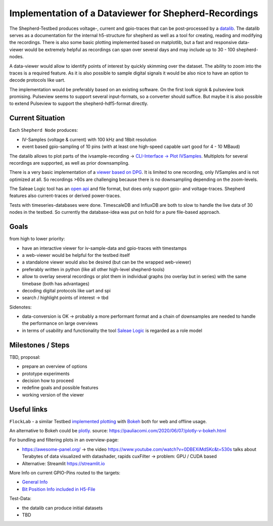 Implementation of a Dataviewer for Shepherd-Recordings
======================================================

The Shepherd-Testbed produces voltage-, current and gpio-traces that can be post-processed by a `datalib <https://github.com/orgua/shepherd-datalib>`_. The datalib serves as a documentation for the internal h5-structure for shepherd as well as a tool for creating, reading and modifying the recordings. There is also some basic plotting implemented based on matplotlib, but a fast and responsive data-viewer would be extremely helpful as recordings can span over several days and may include up to 30 - 100 shepherd-nodes.

A data-viewer would allow to identify points of interest by quickly skimming over the dataset. The ability to zoom into the traces is a required feature. As it is also possible to sample digital signals it would be also nice to have an option to decode protocols like uart.

The implementation would be preferably based on an existing software. On the first look sigrok & pulseview look promising. Pulseview seems to support several input-formats, so a converter should suffice. But maybe it is also possible to extend Pulseview to support the shepherd-hdf5-format directly.

Current Situation
-----------------

Each ``Shepherd Node`` produces:

- IV-Samples (voltage & current) with 100 kHz and 18bit resolution
- event based gpio-sampling of 10 pins (with at least one high-speed capable uart good for 4 - 10 MBaud)

The datalib allows to plot parts of the ivsample-recording -> `CLI-Interface -> Plot IVSamples <https://github.com/orgua/shepherd-datalib#cli-interface>`_. Multiplots for several recordings are supported, as well as prior downsampling.

There is a very basic implementation of a `viewer based on DPG <https://github.com/orgua/shepherd_v2_planning/blob/main/scratch/shepherd_dataview/viewer.py>`_. It is limited to one recording, only IVSamples and is not optimized at all. So recordings >60s are challenging because there is no downsampling depending on the zoom-levels.

The Saleae Logic tool has an `open api <https://support.saleae.com/extensions/api-documentation>`_ and file format, but does only support gpio- and voltage-traces. Shepherd features also current-traces or derived power-traces.

Tests with timeseries-databases were done. TimescaleDB and InfluxDB are both to slow to handle the live data of 30 nodes in the testbed. So currently the database-idea was put on hold for a pure file-based approach.

Goals
-----

from high to lower priority:

- have an interactive viewer for iv-sample-data and gpio-traces with timestamps
- a web-viewer would be helpful for the testbed itself
- a standalone viewer would also be desired (but can be the wrapped web-viewer)
- preferably written in python (like all other high-level shepherd-tools)
- allow to overlay several recordings or plot them in individual graphs (no overlay but in series) with the same timebase (both has advantages)
- decoding digital protocols like uart and spi
- search / highlight points of interest -> tbd

Sidenotes:

- data-conversion is OK -> probably a more performant format and a chain of downsamples are needed to handle the performance on large overviews
- in terms of usability and functionality the tool `Saleae Logic <https://www.saleae.com/downloads/>`_ is regarded as a role model

Milestones / Steps
------------------

TBD, proposal:

- prepare an overview of options
- prototype experiments
- decision how to proceed
- redefine goals and possible features
- working version of the viewer


Useful links
-------------

``FlockLab`` - a similar Testbed `implemented plotting <https://github.com/ETHZ-TEC/FlockLab-Tools>`_ with `Bokeh <https://bokeh.org/>`_ both for web and offline usage.

An alternative to Bokeh could be `plotly <https://github.com/plotly/plotly.py>`_.
source: https://pauliacomi.com/2020/06/07/plotly-v-bokeh.html

For bundling and filtering plots in an overview-page:

- https://awesome-panel.org/ -> the video https://www.youtube.com/watch?v=0DBEXiMdSKc&t=530s talks about Terabytes of data visualized with datashader, rapids cuxFilter -> problem: GPU / CUDA based
- Alternative: Streamlit https://streamlit.io

More Info on current GPIO-Pins routed to the targets:

- `General Info <https://orgua.github.io/shepherd/dev/v2_improvements.html#pins-to-target>`_
- `Bit Position Info included in H5-File <https://github.com/orgua/shepherd/blob/main/software/python-package/shepherd/commons.py#L38>`_

Test-Data:

- the datalib can produce initial datasets
- TBD
